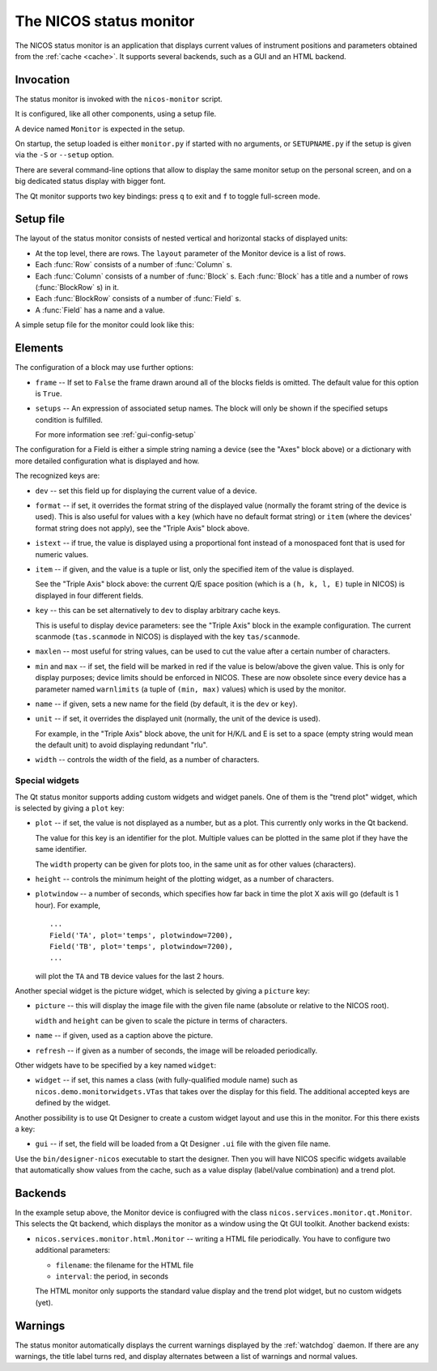 .. _monitor:

The NICOS status monitor
========================

The NICOS status monitor is an application that displays current values of
instrument positions and parameters obtained from the :ref:`cache <cache>`.  It
supports several backends, such as a GUI and an HTML backend.


Invocation
----------

The status monitor is invoked with the ``nicos-monitor`` script.

It is configured, like all other components, using a setup file.

A device named ``Monitor`` is expected in the setup.

.. The file must be named either ``monitor.py`` or :file:`{SETUPNAME}.py`, where
   ``SETUPNAME`` is a user-defined name.

On startup, the setup loaded is either ``monitor.py`` if started with no arguments,
or ``SETUPNAME.py`` if the setup is given via the ``-S`` or ``--setup`` option.

There are several command-line options that allow to display the same monitor
setup on the personal screen, and on a big dedicated status display with bigger
font.

.. program:: monitor

.. option:: -h, --help

    show the help message and exit

.. option:: -d, --daemon

    daemonize the monitor process (only useful for non-GUI versions)

.. option:: -s size, --fontsize=size

    select the base font size.

.. option:: -p padding, --padding=padding

    select the padding between blocks.

.. option:: -S SETUPNAME, --setup=SETUPNAME

    name of the setup, default is 'monitor'

.. option:: -g geom, --geometry=geom

    select the window geometry with a string 'WxH+X+Y' or 'fullscreen'

The Qt monitor supports two key bindings: press ``q`` to exit and ``f`` to
toggle full-screen mode.


Setup file
----------

The layout of the status monitor consists of nested vertical and horizontal
stacks of displayed units:

* At the top level, there are rows.  The ``layout`` parameter of the Monitor
  device is a list of rows.

* Each :func:`Row` consists of a number of :func:`Column` s.

* Each :func:`Column` consists of a number of :func:`Block` s.  Each :func:`Block`
  has a title and a number of rows (:func:`BlockRow` s) in it.

* Each :func:`BlockRow` consists of a number of :func:`Field` s.

* A :func:`Field` has a name and a value.


A simple setup file for the monitor could look like this:

.. code-block:: python
   :linenos:

   # this is not a setup with instrument devices
   group = 'special'

   expcolumn = Column(
     Block('Experiment',   # block name
         [# a list of rows in that block
         BlockRow(Field(name='Proposal', key='exp/proposal', width=7),
                  Field(name='Title',    key='exp/title',    width=20,
                       istext=True, maxlen=20),
                  Field(name='Current status', key='exp/action', width=30,
                        istext=True),
                  Field(name='Last file', key='filesink/lastfilenumber'),
                 ),
         ],
         # This block will always be displayed
     ),
   )

   devcolumn = Column(
     Block('Axes', [
         BlockRow(Field('mth'), Field('mtt')),
         BlockRow(Field('psi'), Field('phi')),
         BlockRow(Field('ath'), Field('att')),
         ],
         # setup that must be loaded for this block to be shown
         setups='tas',
     ),

     Block('Detector', [
         BlockRow(Field(name='timer', dev='timer'),
                  Field(name='ctr1',  dev='ctr1'),
                  Field(name='ctr2',  dev='ctr2'),
                 ),
         ],
         # setup 'detector' must and 'qmesydaq' must __not__ be loaded to
         # show this block
         setups='detector and not qmesydaq',
     ),

     Block('Triple-axis', [
         BlockRow(Field(dev='tas', item=0, name='H', format='%.3f', unit=' '),
                  Field(dev='tas', item=1, name='K', format='%.3f', unit=' '),
                  Field(dev='tas', item=2, name='L', format='%.3f', unit=' '),
                  Field(dev='tas', item=3, name='E', format='%.3f', unit=' ')
                 ),
         BlockRow(Field(key='tas/scanmode', name='Mode'),
                  Field(dev='mono', name='ki'),
                  Field(dev='ana', name='kf'),
                  Field(key='tas/energytransferunit', name='Unit'),
                 ),
         ],
         setups='tas',
     ),
   )

   devices = dict(
       Monitor = device('nicos.services.monitor.qt.Monitor',
                        title = 'My status monitor',
                        cache = 'localhost:14869',
                        layout = [Row(expcolumn), Row(devcolumn)]),
   )


Elements
--------

.. function:: Row(*configs)

.. function:: Column(*configs)

.. function:: BlockRow(*configs)

.. function:: Block(*configs, **options)

The configuration of a block may use further options:

* ``frame`` -- If set to ``False`` the frame drawn around all of the blocks fields
  is omitted. The default value for this option is ``True``.

* ``setups`` -- An expression of associated setup names.  The block will only be
  shown if the specified setups condition is fulfilled.

  For more information see :ref:`gui-config-setup`

.. function:: Field(*configs, **options)

The configuration for a Field is either a simple string naming a device (see the
"Axes" block above) or a dictionary with more detailed configuration what is
displayed and how.

The recognized keys are:

* ``dev`` -- set this field up for displaying the current value of a device.

* ``format`` -- if set, it overrides the format string of the displayed value
  (normally the foramt string of the device is used).  This is also useful for
  values with a ``key`` (which have no default format string) or ``item`` (where
  the devices' format string does not apply), see the "Triple Axis" block above.

* ``istext`` -- if true, the value is displayed using a proportional font
  instead of a monospaced font that is used for numeric values.

* ``item`` -- if given, and the value is a tuple or list, only the specified
  item of the value is displayed.

  See the "Triple Axis" block above: the current Q/E space position (which is
  a ``(h, k, l, E)`` tuple in NICOS) is displayed in four different fields.

* ``key`` -- this can be set alternatively to ``dev`` to display arbitrary cache
  keys.

  This is useful to display device parameters: see the "Triple Axis" block in
  the example configuration.  The current scanmode (``tas.scanmode`` in NICOS)
  is displayed with the key ``tas/scanmode``.

* ``maxlen`` -- most useful for string values, can be used to cut the value
  after a certain number of characters.

* ``min`` and ``max`` -- if set, the field will be marked in red if the value is
  below/above the given value.  This is only for display purposes; device limits
  should be enforced in NICOS.  These are now obsolete since every device has a
  parameter named ``warnlimits`` (a tuple of ``(min, max)`` values) which is
  used by the monitor.

* ``name`` -- if given, sets a new name for the field (by default, it is the
  ``dev`` or ``key``).

* ``unit`` -- if set, it overrides the displayed unit (normally, the unit of the
  device is used).

  For example, in the "Triple Axis" block above, the unit for H/K/L and E is
  set to a space (empty string would mean the default unit) to avoid displaying
  redundant "rlu".

* ``width`` -- controls the width of the field, as a number of characters.

Special widgets
^^^^^^^^^^^^^^^

The Qt status monitor supports adding custom widgets and widget panels.  One of
them is the "trend plot" widget, which is selected by giving a ``plot`` key:

* ``plot`` -- if set, the value is not displayed as a number, but as a plot.
  This currently only works in the Qt backend.

  The value for this key is an identifier for the plot.  Multiple values can be
  plotted in the same plot if they have the same identifier.

  The ``width`` property can be given for plots too, in the same unit as for
  other values (characters).

* ``height`` -- controls the minimum height of the plotting widget, as a number
  of characters.

* ``plotwindow`` -- a number of seconds, which specifies how far back in time the
  plot X axis will go (default is 1 hour).  For example, ::

    ...
    Field('TA', plot='temps', plotwindow=7200),
    Field('TB', plot='temps', plotwindow=7200),
    ...

  will plot the ``TA`` and ``TB`` device values for the last 2 hours.

Another special widget is the picture widget, which is selected by giving a
``picture`` key:

* ``picture`` -- this will display the image file with the given file name
  (absolute or relative to the NICOS root).

  ``width`` and ``height`` can be given to scale the picture in terms of
  characters.

* ``name`` -- if given, used as a caption above the picture.

* ``refresh`` -- if given as a number of seconds, the image will be reloaded
  periodically.

Other widgets have to be specified by a key named ``widget``:

* ``widget`` -- if set, this names a class (with fully-qualified module name)
  such as ``nicos.demo.monitorwidgets.VTas`` that takes over the display for
  this field.  The additional accepted keys are defined by the widget.

Another possibility is to use Qt Designer to create a custom widget layout and
use this in the monitor.  For this there exists a key:

* ``gui`` -- if set, the field will be loaded from a Qt Designer ``.ui`` file
  with the given file name.

Use the ``bin/designer-nicos`` executable to start the designer.  Then you will
have NICOS specific widgets available that automatically show values from the
cache, such as a value display (label/value combination) and a trend plot.


Backends
--------

In the example setup above, the Monitor device is confiugred with the class
``nicos.services.monitor.qt.Monitor``.  This selects the Qt backend, which
displays the monitor as a window using the Qt GUI toolkit.  Another backend
exists:

* ``nicos.services.monitor.html.Monitor`` -- writing a HTML file periodically.
  You have to configure two additional parameters:

  - ``filename``: the filename for the HTML file
  - ``interval``: the period, in seconds

  The HTML monitor only supports the standard value display and the trend plot
  widget, but no custom widgets (yet).


Warnings
--------

The status monitor automatically displays the current warnings displayed by the
:ref:`watchdog` daemon.  If there are any warnings, the title label turns red,
and display alternates between a list of warnings and normal values.
